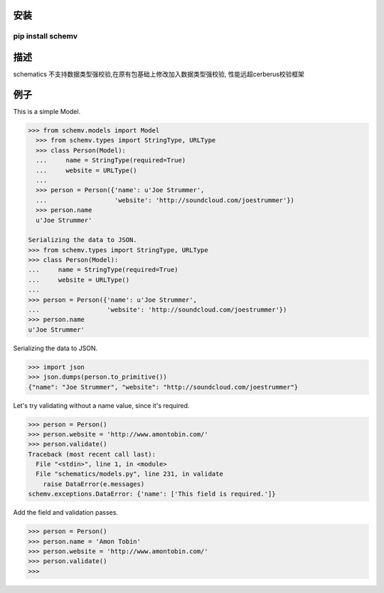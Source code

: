 安装
=====
==========
pip install schemv
==========

描述
=======
schematics 不支持数据类型强校验,在原有包基础上修改加入数据类型强校验,
性能远超cerberus校验框架


例子
=======

This is a simple Model. 

.. code:: python

  >>> from schemv.models import Model
    >>> from schemv.types import StringType, URLType
    >>> class Person(Model):
    ...     name = StringType(required=True)
    ...     website = URLType()
    ...
    >>> person = Person({'name': u'Joe Strummer',
    ...                  'website': 'http://soundcloud.com/joestrummer'})
    >>> person.name
    u'Joe Strummer'

  Serializing the data to JSON.
  >>> from schemv.types import StringType, URLType
  >>> class Person(Model):
  ...     name = StringType(required=True)
  ...     website = URLType()
  ...
  >>> person = Person({'name': u'Joe Strummer',
  ...                  'website': 'http://soundcloud.com/joestrummer'})
  >>> person.name
  u'Joe Strummer'

Serializing the data to JSON.

.. code:: python

  >>> import json
  >>> json.dumps(person.to_primitive())
  {"name": "Joe Strummer", "website": "http://soundcloud.com/joestrummer"}

Let's try validating without a name value, since it's required.

.. code:: python

  >>> person = Person()
  >>> person.website = 'http://www.amontobin.com/'
  >>> person.validate()
  Traceback (most recent call last):
    File "<stdin>", line 1, in <module>
    File "schematics/models.py", line 231, in validate
      raise DataError(e.messages)
  schemv.exceptions.DataError: {'name': ['This field is required.']}

Add the field and validation passes.

.. code:: python

  >>> person = Person()
  >>> person.name = 'Amon Tobin'
  >>> person.website = 'http://www.amontobin.com/'
  >>> person.validate()
  >>>